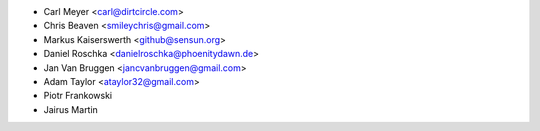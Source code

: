 - Carl Meyer <carl@dirtcircle.com>
- Chris Beaven <smileychris@gmail.com>
- Markus Kaiserswerth <github@sensun.org>
- Daniel Roschka <danielroschka@phoenitydawn.de>
- Jan Van Bruggen <jancvanbruggen@gmail.com>
- Adam Taylor <ataylor32@gmail.com>
- Piotr Frankowski
- Jairus Martin
